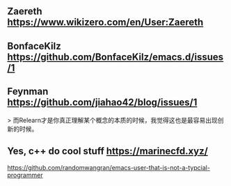 ** Zaereth https://www.wikizero.com/en/User:Zaereth

** BonfaceKilz https://github.com/BonfaceKilz/emacs.d/issues/1

** Feynman https://github.com/jiahao42/blog/issues/1
> 而Relearn才是你真正理解某个概念的本质的时候，我觉得这也是最容易出现创新的时候。

** Yes, c++ do cool stuff https://marinecfd.xyz/



https://github.com/randomwangran/emacs-user-that-is-not-a-typcial-programmer
